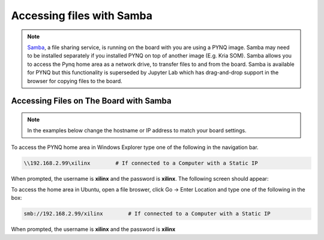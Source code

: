 .. _accessing-files-with-samba:

*****************************
Accessing files with Samba
*****************************

.. NOTE:: 
   `Samba <https://www.samba.org/>`_, a file sharing service, is running on the
   board with you are using a PYNQ image. Samba may need to be installed 
   separately if you installed PYNQ on top of another image (E.g. Kria SOM).
   Samba allows you to access the Pynq home area as a network drive, to
   transfer files to and from the board.
   Samba is available for PYNQ but this functionality is superseded by Jupyter
   Lab which has drag-and-drop support in the browser for copying files to the
   board.  
   

Accessing Files on The Board with Samba
=======================================

.. NOTE:: 
    In the examples below change the hostname or IP address to match your
    board settings.

To access the PYNQ home area in Windows Explorer type one of the following in
the navigation bar.

.. code-block:: console
    
   \\192.168.2.99\xilinx        # If connected to a Computer with a Static IP

When prompted, the username is **xilinx** and the password is **xilinx**. The
following screen should appear:

.. image:: ../images/samba_share.JPG
    :align: center

To access the home area in Ubuntu, open a file broswer, click Go -> Enter
Location and type one of the following in the box:

.. code-block:: console
    
  smb://192.168.2.99/xilinx        # If connected to a Computer with a Static IP

When prompted, the username is **xilinx** and the password is **xilinx** 